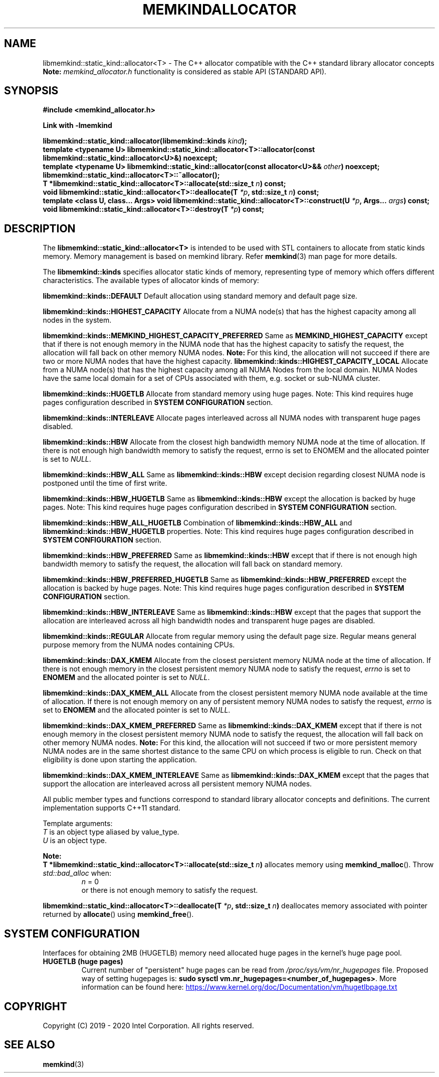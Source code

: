 .\" SPDX-License-Identifier: BSD-2-Clause
.\" Copyright (C) 2019 - 2021 Intel Corporation.
.\"
.TH "MEMKINDALLOCATOR" 3 "2019-09-24" "Intel Corporation" "MEMKINDALLOCATOR" \" -*- nroff -*-
.SH "NAME"
libmemkind::static_kind::allocator<T> \- The C++ allocator compatible with the C++ standard library allocator concepts
.br
.BR Note:
.I memkind_allocator.h
functionality is considered as stable API (STANDARD API).
.SH "SYNOPSIS"
.nf
.B #include <memkind_allocator.h>
.sp
.B Link with -lmemkind
.sp
.BI "libmemkind::static_kind::allocator(libmemkind::kinds " "kind" );
.br
.BI "template <typename U> libmemkind::static_kind::allocator<T>::allocator(const libmemkind::static_kind::allocator<U>&)" " "noexcept;
.br
.BI "template <typename U> libmemkind::static_kind::allocator(const allocator<U>&& " "other" ) " "noexcept;
.br
.BI "libmemkind::static_kind::allocator<T>::~allocator();
.br
.BI "T *libmemkind::static_kind::allocator<T>::allocate(std::size_t " "n" ) " "const;
.br
.BI "void libmemkind::static_kind::allocator<T>::deallocate(T " "*p" ", std::size_t " "n" ) " "const;
.br
.BI "template <class U, class... Args> void libmemkind::static_kind::allocator<T>::construct(U " "*p" ", Args... " "args" ) " "const;
.br
.BI "void libmemkind::static_kind::allocator<T>::destroy(T " "*p" ) " "const;
.fi
.SH "DESCRIPTION"
The
.BR libmemkind::static_kind::allocator<T>
is intended to be used with STL containers to allocate from static kinds memory. Memory management is based on memkind library. Refer
.BR memkind (3)
man page for more details.
.PP
The
.BR libmemkind::kinds
specifies allocator static kinds of memory, representing type of memory which offers different characteristics. The available types of allocator kinds of memory:
.PP
.B libmemkind::kinds::DEFAULT
Default allocation using standard memory and default page size.
.PP
.B libmemkind::kinds::HIGHEST_CAPACITY
Allocate from a NUMA node(s) that has the highest capacity among all nodes in the system.
.PP
.B libmemkind::kinds::MEMKIND_HIGHEST_CAPACITY_PREFERRED
Same as
.B MEMKIND_HIGHEST_CAPACITY
except that if there is not enough memory in the NUMA node that has the highest capacity
to satisfy the request, the allocation will fall back on other memory NUMA nodes.
.BR Note:
For this kind, the allocation will not succeed if there are two or more NUMA nodes
that have the highest capacity.
.B libmemkind::kinds::HIGHEST_CAPACITY_LOCAL
Allocate from a NUMA node(s) that has the highest capacity among all NUMA Nodes from the local domain.
NUMA Nodes have the same local domain for a set of CPUs associated with them, e.g. socket or sub-NUMA cluster.
.PP
.B libmemkind::kinds::HUGETLB
Allocate from standard memory using huge pages. Note: This kind requires huge pages configuration described in
.B SYSTEM CONFIGURATION
section.
.PP
.B libmemkind::kinds::INTERLEAVE
Allocate pages interleaved across all NUMA nodes with transparent huge pages disabled.
.PP
.B libmemkind::kinds::HBW
Allocate from the closest high bandwidth memory NUMA node at the time of allocation. If there is not enough high bandwidth memory to satisfy the request, errno is set to ENOMEM and the allocated pointer is set to
.IR "NULL" .
.PP
.B libmemkind::kinds::HBW_ALL
Same as
.B libmemkind::kinds::HBW
except decision regarding closest NUMA node is postponed until the time of first write.
.PP
.B libmemkind::kinds::HBW_HUGETLB
Same as
.B libmemkind::kinds::HBW
except the allocation is backed by huge pages. Note: This kind requires huge pages configuration described in
.B SYSTEM CONFIGURATION
section.
.PP
.B libmemkind::kinds::HBW_ALL_HUGETLB
Combination of
.B libmemkind::kinds::HBW_ALL
and
.B libmemkind::kinds::HBW_HUGETLB
properties. Note: This kind requires huge pages configuration described in
.B SYSTEM CONFIGURATION
section.
.PP
.B libmemkind::kinds::HBW_PREFERRED
Same as
.B libmemkind::kinds::HBW
except that if there is not enough high bandwidth memory to satisfy the request, the allocation will fall back on standard memory.
.PP
.B libmemkind::kinds::HBW_PREFERRED_HUGETLB
Same as
.B libmemkind::kinds::HBW_PREFERRED
except the allocation is backed by huge pages. Note: This kind requires huge pages configuration described in
.B SYSTEM CONFIGURATION
section.
.PP
.B libmemkind::kinds::HBW_INTERLEAVE
Same as
.B libmemkind::kinds::HBW
except that the pages that support the allocation are interleaved across all high bandwidth nodes and transparent huge pages are disabled.
.PP
.B libmemkind::kinds::REGULAR
Allocate from regular memory using the default page size. Regular means general purpose memory from the NUMA nodes containing CPUs.
.PP
.B libmemkind::kinds::DAX_KMEM
Allocate from the closest persistent memory NUMA node at the time of allocation. If there is not enough memory in the closest persistent memory NUMA node to satisfy the request,
.I errno
is set to
.B ENOMEM
and the allocated pointer is set to
.IR "NULL" .
.PP
.B libmemkind::kinds::DAX_KMEM_ALL
Allocate from the closest persistent memory NUMA node available at the time of allocation. If there is not enough memory on any of persistent memory NUMA nodes to satisfy the request,
.I errno
is set to
.B ENOMEM
and the allocated pointer is set to
.IR "NULL" .
.PP
.B libmemkind::kinds::DAX_KMEM_PREFERRED
Same as
.B libmemkind::kinds::DAX_KMEM
except that if there is not enough memory in the closest persistent memory NUMA node to satisfy the request, the allocation will fall back on other memory NUMA nodes.
.BR Note:
For this kind, the allocation will not succeed if two or more
persistent memory NUMA nodes are in the same shortest distance to the same CPU on which process is eligible to run.
Check on that eligibility is done upon starting the application.
.PP
.B libmemkind::kinds::DAX_KMEM_INTERLEAVE
Same as
.B libmemkind::kinds::DAX_KMEM
except that the pages that support the allocation are interleaved across all persistent memory NUMA nodes.
.PP
All public member types and functions correspond to standard library allocator concepts and definitions. The current implementation supports C++11 standard.
.PP
Template arguments:
.br
.I T
is an object type aliased by value_type.
.br
.I U
is an object type.
.PP
.BR Note:
.br
.BI "T *libmemkind::static_kind::allocator<T>::allocate(std::size_t " "n")
allocates memory using
.BR memkind_malloc ().
Throw
.I std::bad_alloc
when:
.RS
.I n
= 0
.RE
.br
.RS
.br
or there is not enough memory to satisfy the request.
.RE
.PP
.BI "libmemkind::static_kind::allocator<T>::deallocate(T " "*p" ", std::size_t " "n")
deallocates memory associated with pointer returned by
.BR allocate ()
using
.BR memkind_free ().
.SH "SYSTEM CONFIGURATION"
Interfaces for obtaining 2MB (HUGETLB) memory need allocated
huge pages in the kernel's huge page pool.
.TP
.B HUGETLB (huge pages)
Current number of "persistent" huge pages can be read from
.I /proc/sys/vm/nr_hugepages
file.
Proposed way of setting hugepages is:
.BR "sudo sysctl vm.nr_hugepages=<number_of_hugepages>" .
More information can be found here:
.UR https://www.kernel.org/doc/Documentation/vm/hugetlbpage.txt
.UE
.SH "COPYRIGHT"
Copyright (C) 2019 - 2020 Intel Corporation. All rights reserved.
.SH "SEE ALSO"
.BR memkind (3)

